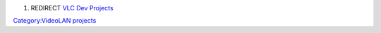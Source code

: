 #. REDIRECT `VLC Dev Projects <VLC_Dev_Projects>`__

`Category:VideoLAN projects <Category:VideoLAN_projects>`__

